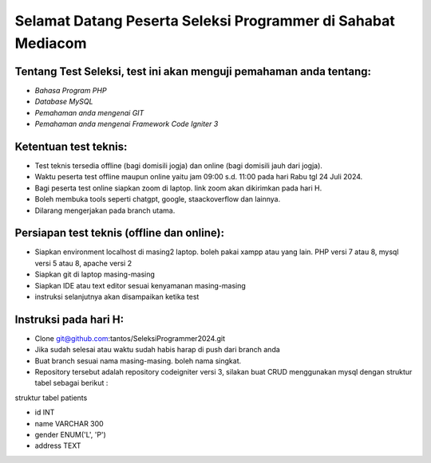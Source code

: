 ###################
Selamat Datang Peserta Seleksi Programmer di Sahabat Mediacom
###################

*********
Tentang Test Seleksi, test ini akan menguji pemahaman anda tentang:
*********

-  `Bahasa Program PHP`
-  `Database MySQL`
-  `Pemahaman anda mengenai GIT`
-  `Pemahaman anda mengenai Framework Code Igniter 3`


*********
Ketentuan test teknis:
*********

- Test teknis tersedia offline (bagi domisili jogja) dan online (bagi domisili jauh dari jogja).
- Waktu peserta test offline maupun online yaitu jam 09:00 s.d. 11:00 pada hari Rabu tgl 24 Juli 2024.
- Bagi peserta test online siapkan zoom di laptop. link zoom akan dikirimkan pada hari H.
- Boleh membuka tools seperti chatgpt, google, staackoverflow dan lainnya.
- Dilarang mengerjakan pada branch utama.


*********
Persiapan test teknis (offline dan online):
*********

- Siapkan environment localhost di masing2 laptop. boleh pakai xampp atau yang lain. PHP versi 7 atau 8, mysql versi 5 atau 8, apache versi 2
- Siapkan git di laptop masing-masing
- Siapkan IDE atau text editor sesuai kenyamanan masing-masing
- instruksi selanjutnya akan disampaikan ketika test

*********
Instruksi pada hari H:
*********

- Clone git@github.com:tantos/SeleksiProgrammer2024.git
- Jika sudah selesai atau waktu sudah habis harap di push dari branch anda
- Buat branch sesuai nama masing-masing. boleh nama singkat.
- Repository tersebut adalah repository codeigniter versi 3, silakan buat CRUD menggunakan mysql dengan struktur tabel sebagai berikut :
 


struktur tabel patients

- id INT
- name VARCHAR 300
- gender ENUM('L', 'P')
- address TEXT


